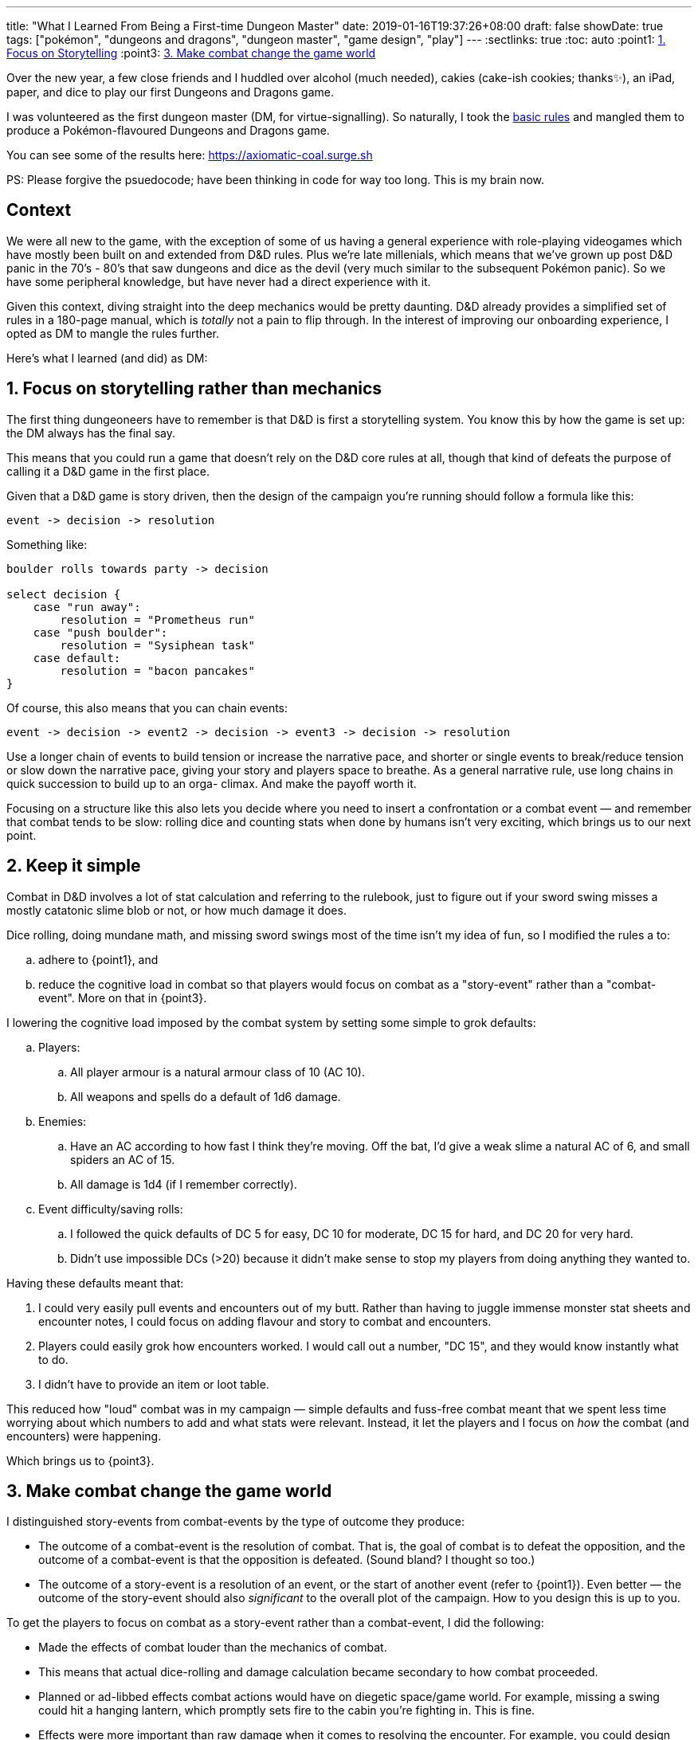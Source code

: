 ---
title: "What I Learned From Being a First-time Dungeon Master"
date: 2019-01-16T19:37:26+08:00
draft: false
showDate: true
tags: ["pokémon", "dungeons and dragons", "dungeon master", "game design", "play"]
---
:sectlinks: true
:toc: auto
:point1: link:#_1_focus_on_storytelling_rather_than_mechanics[1. Focus on Storytelling]
:point3: link:#_3_make_combat_change_the_game_world[3. Make combat change the game world]

// Pokemon D&D game. Fictional town, crime investigation scenario. Everyone plays as pokemon.

Over the new year, a few close friends and I huddled over alcohol (much needed),
cakies (cake-ish cookies; thanks✨), an iPad, paper, and dice to play our
first Dungeons and Dragons game. 

I was volunteered as the first dungeon master (DM, for virtue-signalling).
So naturally, I took the link:http://dnd.wizards.com/articles/features/basicrules[basic rules] and mangled them to produce
a Pokémon-flavoured Dungeons and Dragons game.

You can see some of the results
here: https://axiomatic-coal.surge.sh

PS: Please forgive the psuedocode; have been thinking in code for way too long. This is my brain now.

== Context

We were all new to the game,
with the exception of some of us having a general experience with 
role-playing videogames which have mostly been built on
and extended from D&D rules.
Plus we're late millenials, which means that we've grown up
post D&D panic in the 70's - 80's that saw dungeons and dice as the devil
(very much similar to the subsequent Pokémon panic).
So we have some peripheral knowledge, but have never
had a direct experience with it.

Given this context, diving straight into the deep mechanics would be pretty daunting.
D&D already provides a simplified set of rules in a 180-page manual,
which is _totally_ not a pain to flip through.
In the interest of improving our
onboarding experience, I opted as DM to mangle the rules further.

Here's what I learned (and did) as DM:

== 1. Focus on storytelling rather than mechanics

The first thing dungeoneers have to remember is that D&D is
first a storytelling system. You know this by how the game
is set up: the DM always has the final say.

This means that you could run a game that doesn't rely
on the D&D core rules at all, though that kind of defeats
the purpose of calling it a D&D game in the first place.

Given that a D&D game is story driven, then the design of the
campaign you're running should follow a formula like this:

[source]
----
event -> decision -> resolution
----

Something like:

[source]
----
boulder rolls towards party -> decision

select decision {
    case "run away":
        resolution = "Prometheus run"
    case "push boulder":
        resolution = "Sysiphean task"
    case default:
        resolution = "bacon pancakes"
}
----

Of course, this also means that you can chain events:

[source]
----
event -> decision -> event2 -> decision -> event3 -> decision -> resolution
----

Use a longer chain of events to build tension or increase the narrative pace,
and shorter or single events to break/reduce tension or slow down the narrative pace,
giving your story and players space to breathe.
As a general narrative rule,
use long chains in quick succession to build up to an orga- climax.
And make the payoff worth it.

Focusing on a structure like this also lets you decide where you need to
insert a confrontation or a combat event — and remember that combat tends to be
slow: rolling dice and counting stats when done by humans isn't very exciting,
which brings us to our next point.

== 2. Keep it simple

Combat in D&D involves a lot of stat calculation and referring to the rulebook,
just to figure out if your sword swing misses a mostly catatonic slime blob or not,
or how much damage it does.

Dice rolling, doing mundane math, and missing sword swings most of the time isn't my idea of fun,
so I modified the rules a to:

[loweralpha]
. adhere to {point1}, and
. reduce the cognitive load in combat so that players would focus on
combat as a "story-event" rather than a "combat-event". More on that in
{point3}.

I lowering the cognitive load imposed by the combat system by 
setting some simple to grok defaults:

[loweralpha]
. Players:
.. All player armour is a natural armour class of 10 (AC 10).
.. All weapons and spells do a default of 1d6 damage.
. Enemies:
.. Have an AC according to how fast I think they're moving.
Off the bat, I'd give a weak slime a natural AC of 6, and small spiders
an AC of 15.
.. All damage is 1d4 (if I remember correctly).
. Event difficulty/saving rolls:
.. I followed the quick defaults of DC 5 for easy,
DC 10 for moderate, DC 15 for hard, and DC 20 for very hard.
.. Didn't use impossible DCs (>20) because it didn't
make sense to stop my players from doing anything they wanted to.

Having these defaults meant that:

. I could very easily pull events and encounters
out of my butt. Rather than having to juggle
immense monster stat sheets and encounter notes,
I could focus on adding flavour and story to
combat and encounters.
. Players could easily grok how encounters worked.
I would call out a number, "DC 15", and they would
know instantly what to do.
. I didn't have to provide an item or loot table.

This reduced how "loud" combat was in my campaign — simple
defaults and fuss-free combat meant that we spent less time
worrying about which numbers to add and what stats were
relevant. Instead, it let the players and I focus on
_how_ the combat (and encounters) were happening.

Which brings us to {point3}.

== 3. Make combat change the game world

I distinguished story-events from combat-events
by the type of outcome they produce:

- The outcome of a combat-event is the resolution of combat.
That is, the goal of combat is to defeat the opposition, and
the outcome of a combat-event is that the opposition is defeated.
(Sound bland? I thought so too.)
- The outcome of a story-event is a resolution of an event,
or the start of another event (refer to {point1}).
Even better — the outcome
of the story-event should also _significant_ to the
overall plot of the campaign.
How to you design this is up to you.

To get the players to focus on combat as a story-event
rather than a combat-event, I did the following:

* Made the effects of combat louder than the mechanics of combat.
* This means that actual dice-rolling and damage calculation
became secondary to how combat proceeded.
* Planned or ad-libbed effects combat actions would have on
diegetic space/game world. For example, missing a swing could
hit a hanging lantern, which promptly sets fire to the cabin
you're fighting in. This is fine.
* Effects were more important than raw damage when it
comes to resolving the encounter. For example, you could design your
encounters to prioritize 

One of the combat effects that I used was making the element
of an attack/action super important. This meant that despite
the default AC and 1d6 damage, how effective your attacks were
could be modified by _what kind_ of damage you were dealing.

**For example**: Using a fire attack on an undead tree will cause it to burn,
inflicting 1d6 fire damage per turn and _also_ giving it fire damage,
because it's now a hostile lumbering undead tree that has burning branches as weapons.
Because the undead tree is now on fire, hitting it with your bare hands
(or body slamming it) would cause the attacking player to take damage as well.

These sort of damage-type interactions makes combat more
interesting, adding depth and possiblity to the player's
mental image of who and what their characters are, and the
equipment they carry. To deal with the undead tree, we obviously
want to send water and fire type Pokémon to be meat shields.

In addition, because we're bringing the focus to the
game world/diegetic space we're operating in, taking
certain actions during encounters should change the game world
and, sometimes, advance the plot. 

**For example**: Fighting a
giant oil slime in a wooden cabin should give pause to the players —
a storm lamp has fallen over on its side in a corner, and you
can smell the flames starting to char the wood. Do you _really_
want to set the oil slime on fire? Or a player could miss a
combat action, and accidentally topple a candle that sets the curtains
on fire. The curtains burn, and the oil slime burns.
It swells up, voilently gurgling … do you run away?
The party scampers away and the slime blows up, decimating the cabin.
You return to inspect the wreckage to find a previously-hidden trapdoor,
wrecked but open. Players enter the trapdoor to reach the next area.
The encounter is resolved by tying combat very tightly to the diegetic
space it occupies, 

This doesn't mean that the combat mechanics are unimportant:
combat difficulty is also one important way to create tension:

[loweralpha]
. It creates resource scarcity, here resources being:
health points, healing items, the number of party members
left alive etc.
. It blocks progression — dealing with an encounter
poorly may force the players to take a more difficult route
through the campaign, or block off access to a story arc
completely (or, at least, make it look like it).
. It gives the players an impression of control — everything
else is left to dice rolls and the DM's whim. Combat is one
of the places where players have event predictability e.g.
we attack the monster, the monster fights back.

== 4. Work with your players

One of the hardest things to wrap your head around in D&D
is that the DM has total control over the game. It's not something
you're familiar with if you've, like me, grown up playing vanilla
boardgames where the closest you get to a being a DM is playing
as the banker in Monopoly.

But the DM does get _carte blanche_ control over a D&D game.
That's also why it's important that the DM play _with_ the
players, as opposed to acting as the red team in a CTF contest.

Once you get that, then writing encounters and events make sense.
Instead of checkpoints or progress-blockers, every encounter
and event is an opportunity for the DM to push the story forward
with the players. Players can't find the secret switch in the bookcase?
Oh dear, digging in the fireplace has unleashed a bunch of mutant spiders on them!
And while fighting them, you tip over a lamp and set fire to the bookcase
(you can see a pattern here), which reveals the switch!

Understanding encounters this way helps you plan your
campaign such you the DM share and co-produce the world
that your players (and your monsters) inhabit and, in all,
makes for a better game.

== tl;dr + stray thoughts

. Defer to the players.
. Simple rules can work.
. All new to the game, or vaguely familiar with the idea of roleplaying games.
. Set all armour to natural AC 10.
. All weapons and spells do 1d6.
. This moves weight away from the combat mechanics themselves, and instead pulls into focus the narrative possibilities that the encounter offers. That is to say, instead of focusing on rote combat (i.e. rolling of dice, calculating damage etc.), we get to focus on adding detail, imagery, and dynamism to the encounter as an unfolding event that is grounded in diegetic space.
. This improves immersion in the game world.
. This is especially effective if working with new players. Instead of spending time consulting equipment and roll tables, we focus on moving the event forward, allowing greater exploration of the narrative space.
. Size is an easy way to escalate plot intensity. Size of effect, size of event, size of encounter.
. Keep it simple. Do more in small spaces.
. Be sure to prep your monster character sheets properly. 
    . A mistake I made was rushing through the monster creation.
    . I just arbitrarily decided the hit die, AC, and made up attacks on the fly.
    . My focus was on narrative latitude, which allowed me to have characters and key objects stuck in my 15 HP giant black slime while the other characters were attacking it. 
. Did not keep track of encounter speed — did not figure out action sequence properly.
. Make failures forgivable. When players fail a dice roll, don't just fall back to "You failed. Do you want to try something else?". Instead, plan to treat failure as an event to work from. For example: On failing a lockpicking roll, you trigger an alarm that has a large monster opening the door slowly from the other side, and you have to fight/intimidate/persuade it.
. Chaos is fun. You're allows to create environmental chaos, which creates layers for encounters and adds colour to gameplay. For example, when a player casts a fire spell and misses, they set fire to the wooden cabin that they're in, forcing the characters to put the fire out, or escape. The monster they're fighting can also decide partway through the battle to break out of the cabin, forcing the players to flee the cabin before they collapse.

